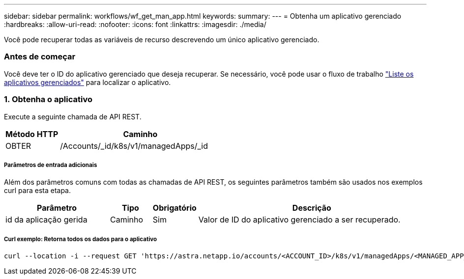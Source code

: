 ---
sidebar: sidebar 
permalink: workflows/wf_get_man_app.html 
keywords:  
summary:  
---
= Obtenha um aplicativo gerenciado
:hardbreaks:
:allow-uri-read: 
:nofooter: 
:icons: font
:linkattrs: 
:imagesdir: ./media/


[role="lead"]
Você pode recuperar todas as variáveis de recurso descrevendo um único aplicativo gerenciado.



=== Antes de começar

Você deve ter o ID do aplicativo gerenciado que deseja recuperar. Se necessário, você pode usar o fluxo de trabalho link:wf_list_man_apps.html["Liste os aplicativos gerenciados"] para localizar o aplicativo.



=== 1. Obtenha o aplicativo

Execute a seguinte chamada de API REST.

[cols="25,75"]
|===
| Método HTTP | Caminho 


| OBTER | /Accounts/_id/k8s/v1/managedApps/_id 
|===


===== Parâmetros de entrada adicionais

Além dos parâmetros comuns com todas as chamadas de API REST, os seguintes parâmetros também são usados nos exemplos curl para esta etapa.

[cols="25,10,10,55"]
|===
| Parâmetro | Tipo | Obrigatório | Descrição 


| id da aplicação gerida | Caminho | Sim | Valor de ID do aplicativo gerenciado a ser recuperado. 
|===


===== Curl exemplo: Retorna todos os dados para o aplicativo

[source, curl]
----
curl --location -i --request GET 'https://astra.netapp.io/accounts/<ACCOUNT_ID>/k8s/v1/managedApps/<MANAGED_APP_ID>' --header 'Accept: */*' --header 'Authorization: Bearer <API_TOKEN>'
----